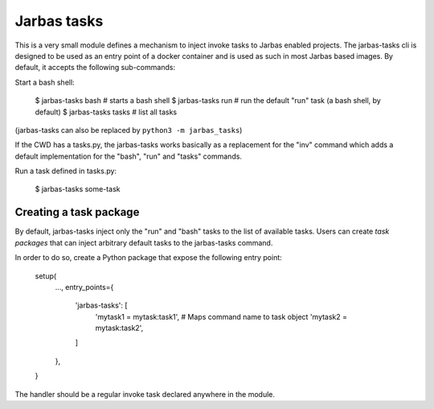 ============
Jarbas tasks
============

This is a very small module defines a mechanism to inject invoke tasks to
Jarbas enabled projects. The jarbas-tasks cli is designed to be used as an
entry point of a docker container and is used as such in most Jarbas based
images. By default, it accepts the following sub-commands:

Start a bash shell:

    $ jarbas-tasks bash   # starts a bash shell
    $ jarbas-tasks run    # run the default "run" task (a bash shell, by default)
    $ jarbas-tasks tasks  # list all tasks

(jarbas-tasks can also be replaced by ``python3 -m jarbas_tasks``)


If the CWD has a tasks.py, the jarbas-tasks works basically as a replacement for
the "inv" command which adds a default implementation for the "bash", "run" and
"tasks" commands.

Run a task defined in tasks.py:

    $ jarbas-tasks some-task


Creating a task package
=======================

By default, jarbas-tasks inject only the "run" and "bash" tasks to the list of
available tasks. Users can create *task packages* that can inject arbitrary
default tasks to the jarbas-tasks command.

In order to do so, create a Python package that expose the following entry
point:

    setup(
        ...,
        entry_points={
            'jarbas-tasks': [
                'mytask1 = mytask:task1',  # Maps command name to task object
                'mytask2 = mytask:task2',
            ]
        },
    }

The handler should be a regular invoke task declared anywhere in the module.
